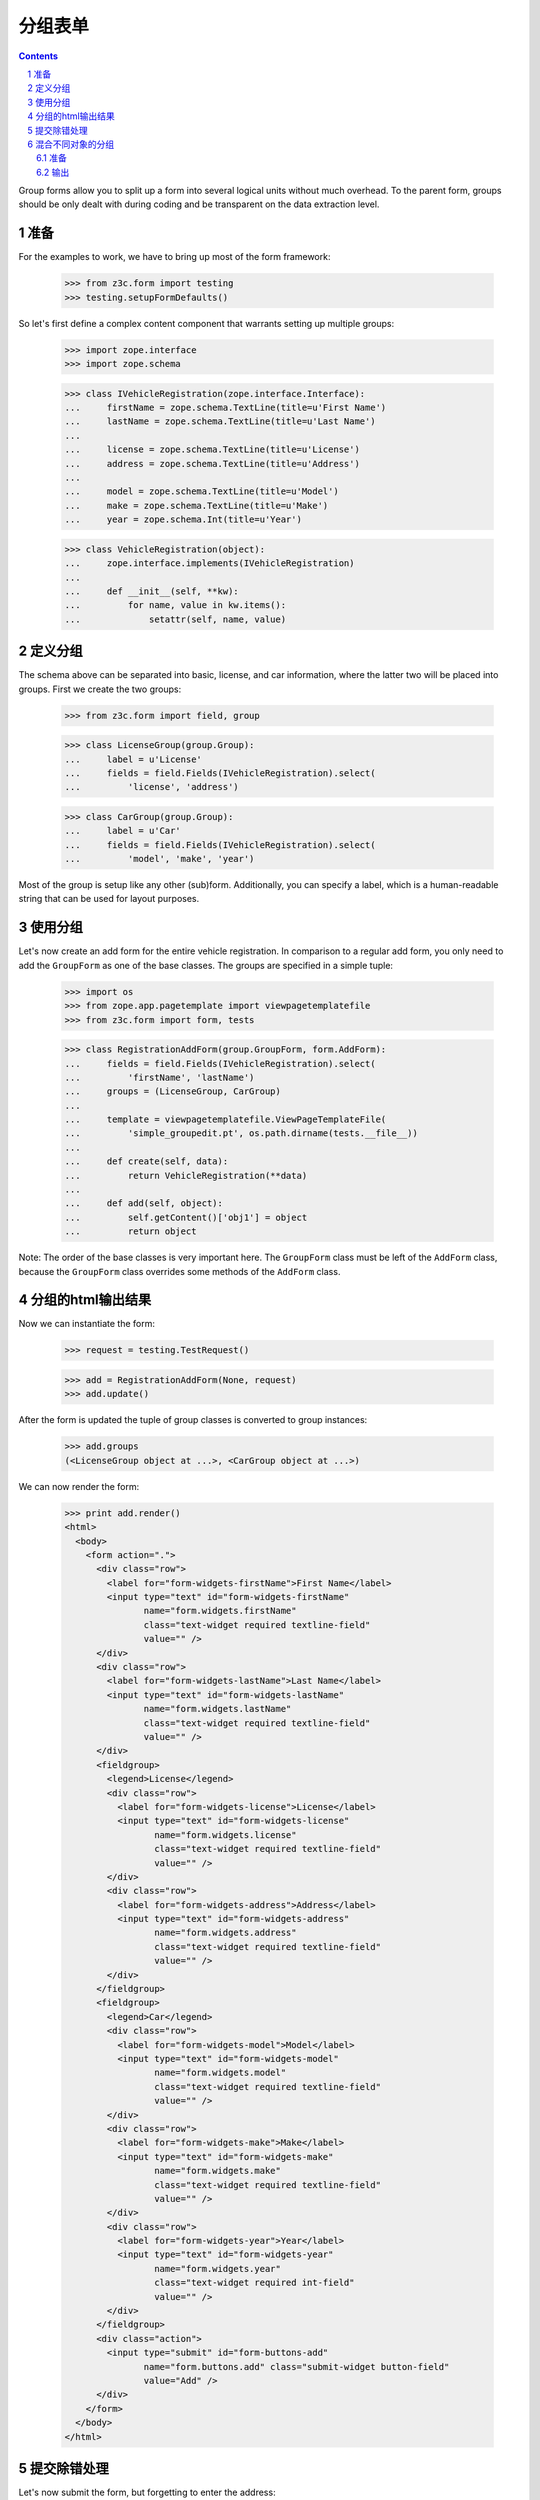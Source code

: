 ===========
分组表单
===========
.. Contents::
.. sectnum::

Group forms allow you to split up a form into several logical units without
much overhead. To the parent form, groups should be only dealt with during
coding and be transparent on the data extraction level.

准备
--------

For the examples to work, we have to bring up most of the form framework:

  >>> from z3c.form import testing
  >>> testing.setupFormDefaults()

So let's first define a complex content component that warrants setting up
multiple groups:

  >>> import zope.interface
  >>> import zope.schema

  >>> class IVehicleRegistration(zope.interface.Interface):
  ...     firstName = zope.schema.TextLine(title=u'First Name')
  ...     lastName = zope.schema.TextLine(title=u'Last Name')
  ...
  ...     license = zope.schema.TextLine(title=u'License')
  ...     address = zope.schema.TextLine(title=u'Address')
  ...
  ...     model = zope.schema.TextLine(title=u'Model')
  ...     make = zope.schema.TextLine(title=u'Make')
  ...     year = zope.schema.Int(title=u'Year')

  >>> class VehicleRegistration(object):
  ...     zope.interface.implements(IVehicleRegistration)
  ...
  ...     def __init__(self, **kw):
  ...         for name, value in kw.items():
  ...             setattr(self, name, value)

定义分组
----------------
The schema above can be separated into basic, license, and car information,
where the latter two will be placed into groups. First we create the two
groups:

  >>> from z3c.form import field, group

  >>> class LicenseGroup(group.Group):
  ...     label = u'License'
  ...     fields = field.Fields(IVehicleRegistration).select(
  ...         'license', 'address')

  >>> class CarGroup(group.Group):
  ...     label = u'Car'
  ...     fields = field.Fields(IVehicleRegistration).select(
  ...         'model', 'make', 'year')

Most of the group is setup like any other (sub)form. Additionally, you can
specify a label, which is a human-readable string that can be used for layout
purposes.

使用分组
--------------
Let's now create an add form for the entire vehicle registration. In
comparison to a regular add form, you only need to add the ``GroupForm`` as
one of the base classes. The groups are specified in a simple tuple:

  >>> import os
  >>> from zope.app.pagetemplate import viewpagetemplatefile
  >>> from z3c.form import form, tests

  >>> class RegistrationAddForm(group.GroupForm, form.AddForm):
  ...     fields = field.Fields(IVehicleRegistration).select(
  ...         'firstName', 'lastName')
  ...     groups = (LicenseGroup, CarGroup)
  ...
  ...     template = viewpagetemplatefile.ViewPageTemplateFile(
  ...         'simple_groupedit.pt', os.path.dirname(tests.__file__))
  ...
  ...     def create(self, data):
  ...         return VehicleRegistration(**data)
  ...
  ...     def add(self, object):
  ...         self.getContent()['obj1'] = object
  ...         return object


Note: The order of the base classes is very important here. The ``GroupForm``
class must be left of the ``AddForm`` class, because the ``GroupForm`` class
overrides some methods of the ``AddForm`` class.

分组的html输出结果
----------------------------
Now we can instantiate the form:

  >>> request = testing.TestRequest()

  >>> add = RegistrationAddForm(None, request)
  >>> add.update()

After the form is updated the tuple of group classes is converted to group
instances:

  >>> add.groups
  (<LicenseGroup object at ...>, <CarGroup object at ...>)

We can now render the form:

  >>> print add.render()
  <html>
    <body>
      <form action=".">
        <div class="row">
          <label for="form-widgets-firstName">First Name</label>
          <input type="text" id="form-widgets-firstName"
                 name="form.widgets.firstName"
                 class="text-widget required textline-field"
                 value="" />
        </div>
        <div class="row">
          <label for="form-widgets-lastName">Last Name</label>
          <input type="text" id="form-widgets-lastName"
                 name="form.widgets.lastName"
                 class="text-widget required textline-field"
                 value="" />
        </div>
        <fieldgroup>
          <legend>License</legend>
          <div class="row">
            <label for="form-widgets-license">License</label>
            <input type="text" id="form-widgets-license"
                   name="form.widgets.license"
                   class="text-widget required textline-field"
                   value="" />
          </div>
          <div class="row">
            <label for="form-widgets-address">Address</label>
            <input type="text" id="form-widgets-address"
                   name="form.widgets.address"
                   class="text-widget required textline-field"
                   value="" />
          </div>
        </fieldgroup>
        <fieldgroup>
          <legend>Car</legend>
          <div class="row">
            <label for="form-widgets-model">Model</label>
            <input type="text" id="form-widgets-model"
                   name="form.widgets.model"
                   class="text-widget required textline-field"
                   value="" />
          </div>
          <div class="row">
            <label for="form-widgets-make">Make</label>
            <input type="text" id="form-widgets-make"
                   name="form.widgets.make"
                   class="text-widget required textline-field"
                   value="" />
          </div>
          <div class="row">
            <label for="form-widgets-year">Year</label>
            <input type="text" id="form-widgets-year"
                   name="form.widgets.year"
                   class="text-widget required int-field"
                   value="" />
          </div>
        </fieldgroup>
        <div class="action">
          <input type="submit" id="form-buttons-add"
                 name="form.buttons.add" class="submit-widget button-field"
                 value="Add" />
        </div>
      </form>
    </body>
  </html>

提交除错处理
-------------------
Let's now submit the form, but forgetting to enter the address:

  >>> request = testing.TestRequest(form={
  ...     'form.widgets.firstName': u'Stephan',
  ...     'form.widgets.lastName': u'Richter',
  ...     'form.widgets.license': u'MA 40387',
  ...     'form.widgets.model': u'BMW',
  ...     'form.widgets.make': u'325',
  ...     'form.widgets.year': u'2005',
  ...     'form.buttons.add': u'Add'
  ...     })

  >>> add = RegistrationAddForm(None, request)
  >>> add.update()
  >>> print add.render()
  <html>
    <body>
      <i>There were some errors.</i>
      <form action=".">
        ...
        <fieldgroup>
          <legend>License</legend>
          <ul>
            <li>
              Address: <div class="error">Required input is missing.</div>
            </li>
          </ul>
          ...
        </fieldgroup>
        ...
      </form>
    </body>
  </html>

As you can see, the template is clever enough to just report the errors at the
top of the form, but still report the actual problem within the group. So what
happens, if errors happen inside and outside a group?

  >>> request = testing.TestRequest(form={
  ...     'form.widgets.firstName': u'Stephan',
  ...     'form.widgets.license': u'MA 40387',
  ...     'form.widgets.model': u'BMW',
  ...     'form.widgets.make': u'325',
  ...     'form.widgets.year': u'2005',
  ...     'form.buttons.add': u'Add'
  ...     })

  >>> add = RegistrationAddForm(None, request)
  >>> add.update()
  >>> print add.render()
  <html>
    <body>
      <i>There were some errors.</i>
      <ul>
        <li>
          Last Name: <div class="error">Required input is missing.</div>
        </li>
      </ul>
      <form action=".">
        ...
        <fieldgroup>
          <legend>License</legend>
          <ul>
            <li>
              Address: <div class="error">Required input is missing.</div>
            </li>
          </ul>
          ...
        </fieldgroup>
        ...
      </form>
    </body>
  </html>

Let's now successfully complete the add form.

  >>> from zope.app.container import btree
  >>> context = btree.BTreeContainer()

  >>> request = testing.TestRequest(form={
  ...     'form.widgets.firstName': u'Stephan',
  ...     'form.widgets.lastName': u'Richter',
  ...     'form.widgets.license': u'MA 40387',
  ...     'form.widgets.address': u'10 Main St, Maynard, MA',
  ...     'form.widgets.model': u'BMW',
  ...     'form.widgets.make': u'325',
  ...     'form.widgets.year': u'2005',
  ...     'form.buttons.add': u'Add'
  ...     })

  >>> add = RegistrationAddForm(context, request)
  >>> add.update()

The object is now added to the container and all attributes should be set:

  >>> reg = context['obj1']
  >>> reg.firstName
  u'Stephan'
  >>> reg.lastName
  u'Richter'
  >>> reg.license
  u'MA 40387'
  >>> reg.address
  u'10 Main St, Maynard, MA'
  >>> reg.model
  u'BMW'
  >>> reg.make
  u'325'
  >>> reg.year
  2005

Let's now have a look at an edit form for the vehicle registration:

  >>> class RegistrationEditForm(group.GroupForm, form.EditForm):
  ...     fields = field.Fields(IVehicleRegistration).select(
  ...         'firstName', 'lastName')
  ...     groups = (LicenseGroup, CarGroup)
  ...
  ...     template = viewpagetemplatefile.ViewPageTemplateFile(
  ...         'simple_groupedit.pt', os.path.dirname(tests.__file__))

  >>> request = testing.TestRequest()

  >>> edit = RegistrationEditForm(reg, request)
  >>> edit.update()

After updating the form, we can render the HTML:

  >>> print edit.render()
  <html>
    <body>
      <form action=".">
        <div class="row">
          <label for="form-widgets-firstName">First Name</label>
          <input type="text" id="form-widgets-firstName"
                 name="form.widgets.firstName"
                 class="text-widget required textline-field"
                 value="Stephan" />
        </div>
        <div class="row">
          <label for="form-widgets-lastName">Last Name</label>
          <input type="text" id="form-widgets-lastName"
                 name="form.widgets.lastName"
                 class="text-widget required textline-field"
                 value="Richter" />
         </div>
        <fieldgroup>
          <legend>License</legend>
          <div class="row">
            <label for="form-widgets-license">License</label>
            <input type="text" id="form-widgets-license"
                   name="form.widgets.license"
                   class="text-widget required textline-field"
                   value="MA 40387" />
          </div>
          <div class="row">
            <label for="form-widgets-address">Address</label>
            <input type="text" id="form-widgets-address"
                   name="form.widgets.address"
                   class="text-widget required textline-field"
                   value="10 Main St, Maynard, MA" />
          </div>
        </fieldgroup>
        <fieldgroup>
          <legend>Car</legend>
          <div class="row">
            <label for="form-widgets-model">Model</label>
            <input type="text" id="form-widgets-model"
                   name="form.widgets.model"
                   class="text-widget required textline-field"
                   value="BMW" />
          </div>
          <div class="row">
            <label for="form-widgets-make">Make</label>
            <input type="text" id="form-widgets-make"
                   name="form.widgets.make"
                   class="text-widget required textline-field"
                   value="325" />
          </div>
          <div class="row">
            <label for="form-widgets-year">Year</label>
            <input type="text" id="form-widgets-year"
                   name="form.widgets.year"
                   class="text-widget required int-field"
                   value="2005" />
          </div>
        </fieldgroup>
        <div class="action">
          <input type="submit" id="form-buttons-apply"
                 name="form.buttons.apply" class="submit-widget button-field"
                 value="Apply" />
        </div>
      </form>
    </body>
  </html>

The behavior when an error occurs is identical to that of the add form:

  >>> request = testing.TestRequest(form={
  ...     'form.widgets.firstName': u'Stephan',
  ...     'form.widgets.lastName': u'Richter',
  ...     'form.widgets.license': u'MA 40387',
  ...     'form.widgets.model': u'BMW',
  ...     'form.widgets.make': u'325',
  ...     'form.widgets.year': u'2005',
  ...     'form.buttons.apply': u'Apply'
  ...     })

  >>> edit = RegistrationEditForm(reg, request)
  >>> edit.update()
  >>> print edit.render()
  <html>
    <body>
      <i>There were some errors.</i>
      <form action=".">
        ...
        <fieldgroup>
          <legend>License</legend>
          <ul>
            <li>
              Address: <div class="error">Required input is missing.</div>
            </li>
          </ul>
          ...
        </fieldgroup>
        ...
      </form>
    </body>
  </html>

Let's now complete the form successfully:

  >>> request = testing.TestRequest(form={
  ...     'form.widgets.firstName': u'Stephan',
  ...     'form.widgets.lastName': u'Richter',
  ...     'form.widgets.license': u'MA 4038765',
  ...     'form.widgets.address': u'11 Main St, Maynard, MA',
  ...     'form.widgets.model': u'Ford',
  ...     'form.widgets.make': u'F150',
  ...     'form.widgets.year': u'2006',
  ...     'form.buttons.apply': u'Apply'
  ...     })

  >>> edit = RegistrationEditForm(reg, request)
  >>> edit.update()

The success message will be shown on the form, ...

  >>> print edit.render()
  <html>
    <body>
      <i>Data successfully updated.</i>
      ...
    </body>
  </html>

and the data is correctly updated:

  >>> reg.firstName
  u'Stephan'
  >>> reg.lastName
  u'Richter'
  >>> reg.license
  u'MA 4038765'
  >>> reg.address
  u'11 Main St, Maynard, MA'
  >>> reg.model
  u'Ford'
  >>> reg.make
  u'F150'
  >>> reg.year
  2006

And that's it!


混合不同对象的分组
-----------------------------

You can customize the content for a group by overriding a group's
``getContent`` method.  This is a very easy way to get around not
having object widgets.  

准备
~~~~~~~~~~
For example, suppose we want to maintain the
vehicle owner's information in a separate class than the vehicle.  We
might have an ``IVehicleOwner`` interface like so.

  >>> class IVehicleOwner(zope.interface.Interface):
  ...     firstName = zope.schema.TextLine(title=u'First Name')
  ...     lastName = zope.schema.TextLine(title=u'Last Name')

Then out ``IVehicleRegistration`` interface would include an object
field for the owner instead of the ``firstName`` and ``lastName``
fields.

  >>> class IVehicleRegistration(zope.interface.Interface):
  ...     owner = zope.schema.Object(title=u'Owner', schema=IVehicleOwner)
  ...
  ...     license = zope.schema.TextLine(title=u'License')
  ...     address = zope.schema.TextLine(title=u'Address')
  ...
  ...     model = zope.schema.TextLine(title=u'Model')
  ...     make = zope.schema.TextLine(title=u'Make')
  ...     year = zope.schema.Int(title=u'Year')

Now let's create simple implementations of these two interfaces.

  >>> class VehicleOwner(object):
  ...     zope.interface.implements(IVehicleOwner)
  ...
  ...     def __init__(self, **kw):
  ...         for name, value in kw.items():
  ...             setattr(self, name, value)

  >>> class VehicleRegistration(object):
  ...     zope.interface.implements(IVehicleRegistration)
  ...
  ...     def __init__(self, **kw):
  ...         for name, value in kw.items():
  ...             setattr(self, name, value)

创建/使用组
~~~~~~~~~~~~~`
Now we can create a group just for the owner with its own
``getContent`` method that simply returns the ``owner`` object field
of the ``VehicleRegistration`` instance.

  >>> class OwnerGroup(group.Group):
  ...     label = u'Owner'
  ...     fields = field.Fields(IVehicleOwner, prefix='owner')
  ...
  ...     def getContent(self):
  ...         return self.context.owner

输出
~~~~~~~~~~

When we create an Edit form for example, we should omit the ``owner``
field which is taken care of with the group.

  >>> class RegistrationEditForm(group.GroupForm, form.EditForm):
  ...     fields = field.Fields(IVehicleRegistration).omit(
  ...         'owner')
  ...     groups = (OwnerGroup,)
  ...
  ...     template = viewpagetemplatefile.ViewPageTemplateFile(
  ...         'simple_groupedit.pt', os.path.dirname(tests.__file__))


  >>> reg = VehicleRegistration(
  ...               license=u'MA 40387',
  ...               address=u'10 Main St, Maynard, MA',
  ...               model=u'BMW',
  ...               make=u'325',
  ...               year=u'2005',
  ...               owner=VehicleOwner(firstName=u'Stephan',
  ...                                  lastName=u'Richter'))
  >>> request = testing.TestRequest()

  >>> edit = RegistrationEditForm(reg, request)
  >>> edit.update()

When we render the form, the group appears as we would expect but with
the ``owner`` prefix for the fields.

  >>> print edit.render()
  <html>
    <body>
      <form action=".">
        <div class="row">
          <label for="form-widgets-license">License</label>
          <input type="text" id="form-widgets-license"
                 name="form.widgets.license"
                 class="text-widget required textline-field"
                 value="MA 40387" />
        </div>
        <div class="row">
          <label for="form-widgets-address">Address</label>
          <input type="text" id="form-widgets-address"
                 name="form.widgets.address"
                 class="text-widget required textline-field"
                 value="10 Main St, Maynard, MA" />
        </div>
        <div class="row">
          <label for="form-widgets-model">Model</label>
          <input type="text" id="form-widgets-model"
                 name="form.widgets.model"
                 class="text-widget required textline-field"
                 value="BMW" />
        </div>
        <div class="row">
          <label for="form-widgets-make">Make</label>
          <input type="text" id="form-widgets-make"
                 name="form.widgets.make"
                 class="text-widget required textline-field"
                 value="325" />
        </div>
        <div class="row">
          <label for="form-widgets-year">Year</label>
          <input type="text" id="form-widgets-year"
                 name="form.widgets.year"
                 class="text-widget required int-field" value="2005" />
        </div>
        <fieldgroup>
          <legend>Owner</legend>
          <div class="row">
            <label for="form-widgets-owner-firstName">First Name</label>
            <input type="text" id="form-widgets-owner-firstName"
                   name="form.widgets.owner.firstName"
                   class="text-widget required textline-field"
                   value="Stephan" />
          </div>
          <div class="row">
            <label for="form-widgets-owner-lastName">Last Name</label>
            <input type="text" id="form-widgets-owner-lastName"
                   name="form.widgets.owner.lastName"
                   class="text-widget required textline-field"
                   value="Richter" />
          </div>
        </fieldgroup>
        <div class="action">
          <input type="submit" id="form-buttons-apply"
                 name="form.buttons.apply"
                 class="submit-widget button-field" value="Apply" />
        </div>
      </form>
    </body>
  </html>

Now let's try and edit the owner.  For example, suppose that Stephan
Richter gave his BMW to Paul Carduner because he is such a nice guy.

  >>> request = testing.TestRequest(form={
  ...     'form.widgets.owner.firstName': u'Paul',
  ...     'form.widgets.owner.lastName': u'Carduner',
  ...     'form.widgets.license': u'MA 4038765',
  ...     'form.widgets.address': u'Berkeley',
  ...     'form.widgets.model': u'BMW',
  ...     'form.widgets.make': u'325',
  ...     'form.widgets.year': u'2005',
  ...     'form.buttons.apply': u'Apply'
  ...     })
  >>> edit = RegistrationEditForm(reg, request)
  >>> edit.update()

We'll see if everything worked on the form side.

  >>> print edit.render()
  <html>
    <body>
      <i>Data successfully updated.</i>
      ...
    </body>
  </html>

Now the owner object should have updated fields.

  >>> reg.owner.firstName
  u'Paul'
  >>> reg.owner.lastName
  u'Carduner'
  >>> reg.license
  u'MA 4038765'
  >>> reg.address
  u'Berkeley'
  >>> reg.model
  u'BMW'
  >>> reg.make
  u'325'
  >>> reg.year
  2005

And that's it!

